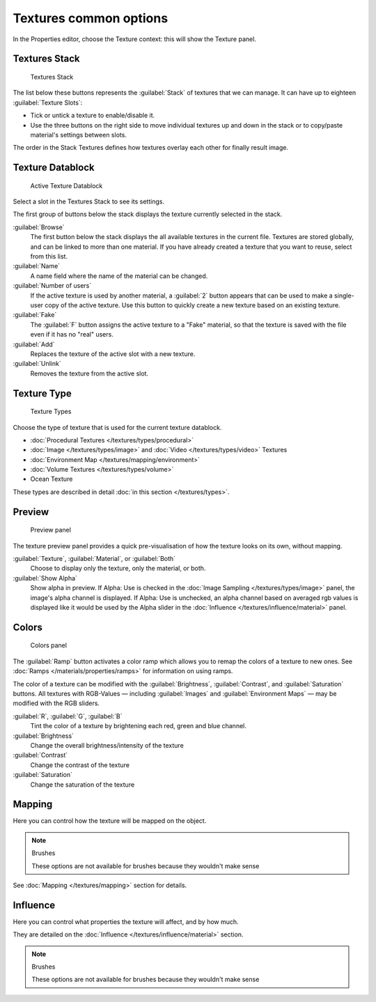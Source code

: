 
Textures common options
***********************

In the Properties editor, choose the Texture context: this will show the Texture panel.


Textures Stack
==============

.. figure:: /images/Doc-26-Manual-Textures-Stack.jpg
   :width: 300px
   :figwidth: 300px

   Textures Stack


The list below these buttons represents the :guilabel:`Stack` of textures that we can manage.
It can have up to eighteen :guilabel:`Texture Slots`:


- Tick or untick a texture to enable/disable it.
- Use the three buttons on the right side to move individual textures up and down in the stack or to copy/paste material's settings between slots.

The order in the Stack Textures defines how textures overlay each other for finally result
image.


Texture Datablock
=================

.. figure:: /images/Doc-26-Manual-Textures-Datablock.jpg
   :width: 300px
   :figwidth: 300px

   Active Texture Datablock


Select a slot in the Textures Stack to see its settings.

The first group of buttons below the stack displays the texture currently selected in the
stack.

:guilabel:`Browse`
   The first button below the stack displays the all available textures in the current file. Textures are stored globally, and can be linked to more than one material. If you have already created a texture that you want to reuse, select from this list.

:guilabel:`Name`
   A name field where the name of the material can be changed.

:guilabel:`Number of users`
   If the active texture is used by another material, a :guilabel:`2` button appears that can be used to make a single-user copy of the active texture.  Use this button to quickly create a new texture based on an existing texture.

:guilabel:`Fake`
   The :guilabel:`F` button assigns the active texture to a "Fake" material, so that the texture is saved with the file even if it has no "real" users.

:guilabel:`Add`
   Replaces the texture of the active slot with a new texture.

:guilabel:`Unlink`
   Removes the texture from the active slot.


Texture Type
============

.. figure:: /images/Doc-26-Manual-Textures-Types.jpg
   :width: 300px
   :figwidth: 300px

   Texture Types


Choose the type of texture that is used for the current texture datablock.


- :doc:`Procedural Textures </textures/types/procedural>`
- :doc:`Image </textures/types/image>` and :doc:`Video </textures/types/video>` Textures
- :doc:`Environment Map </textures/mapping/environment>`
- :doc:`Volume Textures </textures/types/volume>`
- Ocean Texture

These types are described in detail :doc:`in this section </textures/types>`.


Preview
=======

.. figure:: /images/25-Manual-Textures-preview-panel.jpg
   :width: 300px
   :figwidth: 300px

   Preview panel


The texture preview panel provides a quick pre-visualisation of how the texture looks on its
own, without mapping.

:guilabel:`Texture`, :guilabel:`Material`, or :guilabel:`Both`
   Choose to display only the texture, only the material, or both.

:guilabel:`Show Alpha`
   Show alpha in preview.
   If Alpha: Use is checked in the :doc:`Image Sampling </textures/types/image>` panel, the image's alpha channel is displayed.
   If Alpha: Use is unchecked, an alpha channel based on averaged rgb values is displayed like it would be used by the Alpha slider in the :doc:`Influence </textures/influence/material>` panel.


Colors
======

.. figure:: /images/25-Manual-Textures-color-panel.jpg
   :width: 300px
   :figwidth: 300px

   Colors panel


The :guilabel:`Ramp` button activates a color ramp which allows you to remap the colors of a texture to new ones. See :doc:`Ramps </materials/properties/ramps>` for information on using ramps.

The color of a texture can be modified with the :guilabel:`Brightness`, :guilabel:`Contrast`,
and  :guilabel:`Saturation` buttons. All textures with RGB-Values — including
:guilabel:`Images` and  :guilabel:`Environment Maps` — may be modified with the RGB
sliders.

:guilabel:`R`,  :guilabel:`G`,  :guilabel:`B`
   Tint the color of a texture by brightening each red, green and blue channel.
:guilabel:`Brightness`
   Change the overall brightness/intensity of the texture
:guilabel:`Contrast`
   Change the contrast of the texture
:guilabel:`Saturation`
   Change the saturation of the texture


Mapping
=======

Here you can control how the texture will be mapped on the object.


.. note:: Brushes

   These options are not available for brushes because they wouldn't make sense


See :doc:`Mapping </textures/mapping>` section for details.


Influence
=========

Here you can control what properties the texture will affect, and by how much.

They are detailed on the :doc:`Influence </textures/influence/material>` section.


.. note:: Brushes

   These options are not available for brushes because they wouldn't make sense


